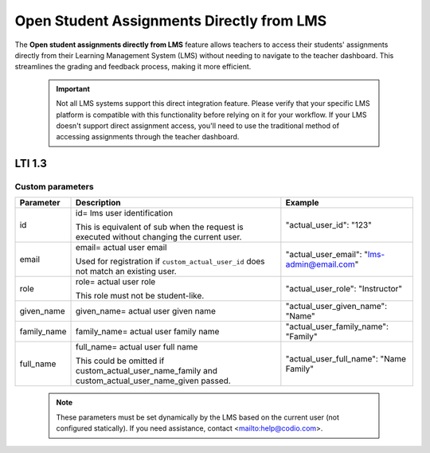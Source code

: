 .. meta::
   :description: Open Student Assignments Directly from LMS

.. _open-student-assignments-lms:

Open Student Assignments Directly from LMS
==========================================


The **Open student assignments directly from LMS** feature allows teachers to access their students' assignments directly from their Learning Management System (LMS) without needing to navigate to the teacher dashboard. This streamlines the grading and feedback process, making it more efficient.


 .. important::
    Not all LMS systems support this direct integration feature. Please verify that your specific LMS platform is compatible with this functionality before relying on it for your workflow. If your LMS doesn't support direct assignment access, you'll need to use the traditional method of accessing assignments through the teacher dashboard.

LTI 1.3
"""""""


Custom parameters
~~~~~~~~~~~~~~~~~






+------------------+---------------------------------------------------------------+--------------------------------------------------+
| Parameter        | Description                                                   | Example                                          |
+==================+===============================================================+==================================================+
| id               | id= lms user identification                                   | "actual_user_id": "123"                          |
|                  |                                                               |                                                  |
|                  | This is equivalent of sub when the request is executed        |                                                  |
|                  | without changing the current user.                            |                                                  |
+------------------+---------------------------------------------------------------+--------------------------------------------------+
| email            | email= actual user email                                      |                                                  |
|                  |                                                               |                                                  |
|                  | Used for registration if ``custom_actual_user_id``            | "actual_user_email": "lms-admin@email.com"       |
|                  | does not match an existing user.                              |                                                  |
+------------------+---------------------------------------------------------------+--------------------------------------------------+
| role             | role= actual user role                                        |                                                  |
|                  |                                                               |                                                  |
|                  | This role must not be student-like.                           | "actual_user_role": "Instructor"                 |
+------------------+---------------------------------------------------------------+--------------------------------------------------+
| given_name       | given_name= actual user given name                            | "actual_user_given_name": "Name"                 |
+------------------+---------------------------------------------------------------+--------------------------------------------------+
| family_name      | family_name= actual user family name                          | "actual_user_family_name": "Family"              |
+------------------+---------------------------------------------------------------+--------------------------------------------------+
| full_name        | full_name= actual user full name                              |                                                  |
|                  |                                                               |                                                  |
|                  | This could be omitted if                                      | "actual_user_full_name": "Name Family"           |
|                  | custom_actual_user_name_family and                            |                                                  |
|                  | custom_actual_user_name_given passed.                         |                                                  |
+------------------+---------------------------------------------------------------+--------------------------------------------------+


 .. note::
    These parameters must be set dynamically by the LMS based on the current user (not configured statically).
    If you need assistance, contact <mailto:help@codio.com>.
